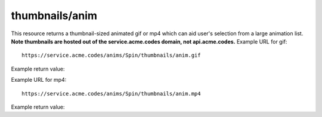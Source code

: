 
.. |br| raw:: html

   <br />

thumbnails/anim
###############

This resource returns a thumbnail-sized animated gif or mp4 which can aid user's selection from a large animation list. **Note thumbnails are hosted out of the service.acme.codes domain, not api.acme.codes.** Example URL for gif:
::

    https://service.acme.codes/anims/Spin/thumbnails/anim.gif
    
Example return value:

.. image:: https://service.acme.codes/anims/Spin/thumbnails/anim.gif


Example URL for mp4:
::

    https://service.acme.codes/anims/Spin/thumbnails/anim.mp4
    
Example return value:

.. raw:: html 

   <video loop autoplay muted src="https://service.acme.codes/anims/Spin/thumbnails/anim.mp4"></video> 
